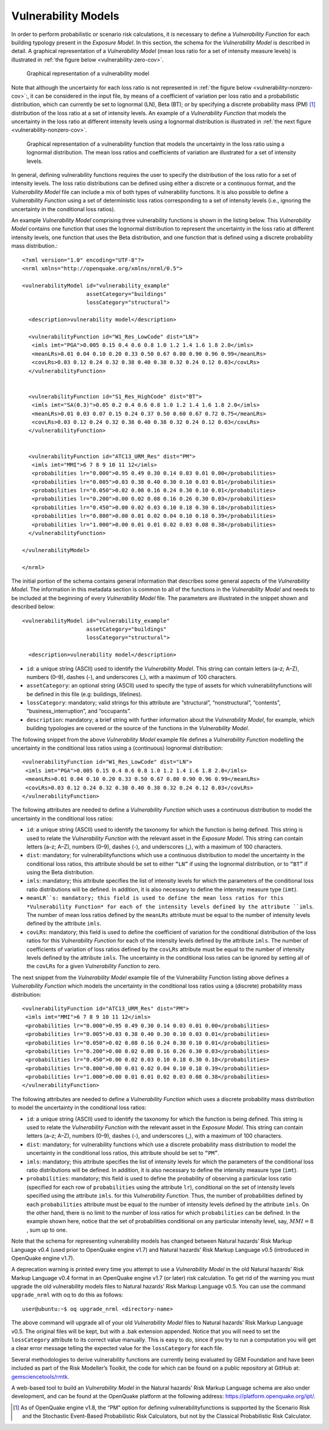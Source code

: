 .. _vulnerability-models:

Vulnerability Models
====================

In order to perform probabilistic or scenario risk calculations, it is necessary to define a *Vulnerability Function* for 
each building typology present in the *Exposure Model*. In this section, the schema for the *Vulnerability Model* is 
described in detail. A graphical representation of a *Vulnerability Model* (mean loss ratio for a set of intensity measure 
levels) is illustrated in :ref:`the figure below <vulnerability-zero-cov>`.

.. _vulnerability-zero-cov:
.. figure:: _images/vulnerability-zero-cov.png

   Graphical representation of a vulnerability model

Note that although the uncertainty for each loss ratio is not represented in :ref:`the figure below <vulnerability-nonzero-cov>`:, it can be considered in the 
input file, by means of a coefficient of variation per loss ratio and a probabilistic distribution, which can currently 
be set to lognormal (LN), Beta (BT); or by specifying a discrete probability mass (PM) [1]_ distribution of the loss ratio 
at a set of intensity levels. An example of a *Vulnerability Function* that models the uncertainty in the loss ratio at 
different intensity levels using a lognormal distribution is illustrated in :ref:`the next figure <vulnerability-nonzero-cov>`.

.. _vulnerability-nonzero-cov:
.. figure:: _images/vulnerability-nonzero-cov.png

   Graphical representation of a vulnerability function that models the uncertainty in the loss ratio using a lognormal distribution. The mean loss ratios and coefficients of variation are illustrated for a set of intensity levels.

In general, defining vulnerability functions requires the user to specify the distribution of the loss ratio for a set of 
intensity levels. The loss ratio distributions can be defined using either a discrete or a continuous format, and the 
*Vulnerability Model* file can include a mix of both types of vulnerability functions. It is also possible to define a 
*Vulnerability Function* using a set of deterministic loss ratios corresponding to a set of intensity levels (i.e., 
ignoring the uncertainty in the conditional loss ratios).

An example *Vulnerability Model* comprising three vulnerability functions is shown in the listing below. This 
*Vulnerability Model* contains one function that uses the lognormal distribution to represent the uncertainty in the 
loss ratio at different intensity levels, one function that uses the Beta distribution, and one function that is defined 
using a discrete probability mass distribution.::

	<?xml version="1.0" encoding="UTF-8"?>
	<nrml xmlns="http://openquake.org/xmlns/nrml/0.5">
	
	<vulnerabilityModel id="vulnerability_example"
	                    assetCategory="buildings"
	                    lossCategory="structural">
	
	  <description>vulnerability model</description>
	
	  <vulnerabilityFunction id="W1_Res_LowCode" dist="LN">
	   <imls imt="PGA">0.005 0.15 0.4 0.6 0.8 1.0 1.2 1.4 1.6 1.8 2.0</imls>
	   <meanLRs>0.01 0.04 0.10 0.20 0.33 0.50 0.67 0.80 0.90 0.96 0.99</meanLRs>
	   <covLRs>0.03 0.12 0.24 0.32 0.38 0.40 0.38 0.32 0.24 0.12 0.03</covLRs>
	  </vulnerabilityFunction>
	
	
	  <vulnerabilityFunction id="S1_Res_HighCode" dist="BT">
	   <imls imt="SA(0.3)">0.05 0.2 0.4 0.6 0.8 1.0 1.2 1.4 1.6 1.8 2.0</imls>
	   <meanLRs>0.01 0.03 0.07 0.15 0.24 0.37 0.50 0.60 0.67 0.72 0.75</meanLRs>
	   <covLRs>0.03 0.12 0.24 0.32 0.38 0.40 0.38 0.32 0.24 0.12 0.03</covLRs>
	  </vulnerabilityFunction>
	
	
	  <vulnerabilityFunction id="ATC13_URM_Res" dist="PM">
	   <imls imt="MMI">6 7 8 9 10 11 12</imls>
	   <probabilities lr="0.000">0.95 0.49 0.30 0.14 0.03 0.01 0.00</probabilities>
	   <probabilities lr="0.005">0.03 0.38 0.40 0.30 0.10 0.03 0.01</probabilities>
	   <probabilities lr="0.050">0.02 0.08 0.16 0.24 0.30 0.10 0.01</probabilities>
	   <probabilities lr="0.200">0.00 0.02 0.08 0.16 0.26 0.30 0.03</probabilities>
	   <probabilities lr="0.450">0.00 0.02 0.03 0.10 0.18 0.30 0.18</probabilities>
	   <probabilities lr="0.800">0.00 0.01 0.02 0.04 0.10 0.18 0.39</probabilities>
	   <probabilities lr="1.000">0.00 0.01 0.01 0.02 0.03 0.08 0.38</probabilities>
	  </vulnerabilityFunction>
	
	</vulnerabilityModel>
	
	</nrml>

The initial portion of the schema contains general information that describes some general aspects of the *Vulnerability 
Model*. The information in this metadata section is common to all of the functions in the *Vulnerability Model* and needs 
to be included at the beginning of every *Vulnerability Model* file. The parameters are illustrated in the snippet shown 
and described below::

	<vulnerabilityModel id="vulnerability_example"
	                    assetCategory="buildings"
	                    lossCategory="structural">
	
	  <description>vulnerability model</description>

- ``id``: a unique string (ASCII) used to identify the *Vulnerability Model*. This string can contain letters (a–z; A–Z), numbers (0–9), dashes (-), and underscores (_), with a maximum of 100 characters.
- ``assetCategory``: an optional string (ASCII) used to specify the type of assets for which vulnerabilityfunctions will be defined in this file (e.g: buildings, lifelines).
- ``lossCategory``: mandatory; valid strings for this attribute are “structural”, “nonstructural”, “contents”, “business_interruption”, and “occupants”.
- ``description``: mandatory; a brief string with further information about the *Vulnerability Model*, for example, which building typologies are covered or the source of the functions in the *Vulnerability Model*.

The following snippet from the above *Vulnerability Model* example file defines a *Vulnerability Function* modelling the 
uncertainty in the conditional loss ratios using a (continuous) lognormal distribution::

	  <vulnerabilityFunction id="W1_Res_LowCode" dist="LN">
	   <imls imt="PGA">0.005 0.15 0.4 0.6 0.8 1.0 1.2 1.4 1.6 1.8 2.0</imls>
	   <meanLRs>0.01 0.04 0.10 0.20 0.33 0.50 0.67 0.80 0.90 0.96 0.99</meanLRs>
	   <covLRs>0.03 0.12 0.24 0.32 0.38 0.40 0.38 0.32 0.24 0.12 0.03</covLRs>
	  </vulnerabilityFunction>

The following attributes are needed to define a *Vulnerability Function* which uses a continuous distribution to model 
the uncertainty in the conditional loss ratios:

- ``id``: a unique string (ASCII) used to identify the taxonomy for which the function is being defined. This string is used to relate the *Vulnerability Function* with the relevant asset in the *Exposure Model*. This string can contain letters (a–z; A–Z), numbers (0–9), dashes (-), and underscores (_), with a maximum of 100 characters.
- ``dist``: mandatory; for vulnerabilityfunctions which use a continuous distribution to model the uncertainty in the conditional loss ratios, this attribute should be set to either ``“LN”`` if using the lognormal distribution, or to ``“BT”`` if using the Beta distribution.
- ``imls``: mandatory; this attribute specifies the list of intensity levels for which the parameters of the conditional loss ratio distributions will be defined. In addition, it is also necessary to define the intensity measure type (``imt``).
- ``meanLR``s: mandatory; this field is used to define the mean loss ratios for this *Vulnerability Function* for each of the intensity levels defined by the attribute ``imls``. The number of mean loss ratios defined by the ``meanLRs`` attribute must be equal to the number of intensity levels defined by the attribute ``imls``.
- ``covLRs``: mandatory; this field is used to define the coefficient of variation for the conditional distribution of the loss ratios for this *Vulnerability Function* for each of the intensity levels defined by the attribute ``imls``. The number of coefficients of variation of loss ratios defined by the ``covLRs`` attribute must be equal to the number of intensity levels defined by the attribute ``imls``. The uncertainty in the conditional loss ratios can be ignored by setting all of the ``covLRs`` for a given *Vulnerability Function* to zero.

The next snippet from the *Vulnerability Model* example file of the Vulnerability Function listing above defines a 
*Vulnerability Function* which models the uncertainty in the conditional loss ratios using a (discrete) probability mass 
distribution::

	  <vulnerabilityFunction id="ATC13_URM_Res" dist="PM">
	   <imls imt="MMI">6 7 8 9 10 11 12</imls>
	   <probabilities lr="0.000">0.95 0.49 0.30 0.14 0.03 0.01 0.00</probabilities>
	   <probabilities lr="0.005">0.03 0.38 0.40 0.30 0.10 0.03 0.01</probabilities>
	   <probabilities lr="0.050">0.02 0.08 0.16 0.24 0.30 0.10 0.01</probabilities>
	   <probabilities lr="0.200">0.00 0.02 0.08 0.16 0.26 0.30 0.03</probabilities>
	   <probabilities lr="0.450">0.00 0.02 0.03 0.10 0.18 0.30 0.18</probabilities>
	   <probabilities lr="0.800">0.00 0.01 0.02 0.04 0.10 0.18 0.39</probabilities>
	   <probabilities lr="1.000">0.00 0.01 0.01 0.02 0.03 0.08 0.38</probabilities>
	  </vulnerabilityFunction>

The following attributes are needed to define a *Vulnerability Function* which uses a discrete probability mass distribution to model the uncertainty in the conditional loss ratios:

- ``id``: a unique string (ASCII) used to identify the taxonomy for which the function is being defined. This string is used to relate the *Vulnerability Function* with the relevant asset in the *Exposure Model*. This string can contain letters (a–z; A–Z), numbers (0–9), dashes (-), and underscores (_), with a maximum of 100 characters.
- ``dist``: mandatory; for vulnerability functions which use a discrete probability mass distribution to model the uncertainty in the conditional loss ratios, this attribute should be set to ``“PM”``.
- ``imls``: mandatory; this attribute specifies the list of intensity levels for which the parameters of the conditional loss ratio distributions will be defined. In addition, it is also necessary to define the intensity measure type (``imt``).
- ``probabilities``: mandatory; this field is used to define the probability of observing a particular loss ratio (specified for each row of ``probabilities`` using the attribute ``lr``), conditional on the set of intensity levels specified using the attribute ``imls``. for this *Vulnerability Function*. Thus, the number of probabilities defined by each ``probabilities`` attribute must be equal to the number of intensity levels defined by the attribute ``imls``. On the other hand, there is no limit to the number of loss ratios for which ``probabilities`` can be defined. In the example shown here, notice that the set of probabilities conditional on any particular intensity level, say, :math:`MMI = 8` , sum up to one.

Note that the schema for representing vulnerability models has changed between Natural hazards’ Risk Markup Language v0.4 
(used prior to OpenQuake engine v1.7) and Natural hazards’ Risk Markup Language v0.5 (introduced in OpenQuake engine v1.7).

A deprecation warning is printed every time you attempt to use a *Vulnerability Model* in the old Natural hazards’ Risk 
Markup Language v0.4 format in an OpenQuake engine v1.7 (or later) risk calculation. To get rid of the warning you must upgrade 
the old vulnerability models files to Natural hazards’ Risk Markup Language v0.5. You can use the command ``upgrade_nrml`` 
with oq to do this as follows::

	user@ubuntu:~$ oq upgrade_nrml <directory-name>

The above command will upgrade all of your old *Vulnerability Model* files to Natural hazards’ Risk Markup Language v0.5. 
The original files will be kept, but with a .bak extension appended. Notice that you will need to set the ``lossCategory`` 
attribute to its correct value manually. This is easy to do, since if you try to run a computation you will get a clear 
error message telling the expected value for the ``lossCategory`` for each file.

Several methodologies to derive vulnerability functions are currently being evaluated by GEM Foundation and have been 
included as part of the Risk Modeller’s Toolkit, the code for which can be found on a public repository at GitHub at: 
`gemsciencetools/rmtk <http://github.com/gemsciencetools/rmtk>`_.

A web-based tool to build an *Vulnerability Model* in the Natural hazards’ Risk Markup Language schema are also under 
development, and can be found at the OpenQuake platform at the following address: https://platform.openquake.org/ipt/.

.. [1] As of OpenQuake engine v1.8, the “PM” option for defining vulnerabilityfunctions is supported by the Scenario Risk and the Stochastic Event-Based Probabilistic Risk Calculators, but not by the Classical Probabilistic Risk Calculator.